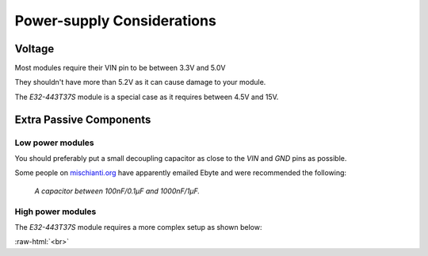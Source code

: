 .. role:: raw-html(raw)
    :format: html

Power-supply Considerations
---------------------------

Voltage
^^^^^^^
Most modules require their VIN pin to be between 3.3V and 5.0V

They shouldn't have more than 5.2V as it can cause damage to your module.

The `E32-443T37S` module is a special case as it requires between 4.5V and 15V.

Extra Passive Components
^^^^^^^^^^^^^^^^^^^^^^^^

Low power modules
"""""""""""""""""
You should preferably put a small decoupling capacitor as close to the `VIN` and `GND` pins as possible.

Some people on `mischianti.org <https://mischianti.org/forums/topic/lora-e32-decupling-capacitor/>`_
have apparently emailed Ebyte and were recommended the following:

    `A capacitor between 100nF/0.1µF and 1000nF/1µF.`

High power modules
""""""""""""""""""
The `E32-443T37S` module requires a more complex setup as shown below:

.. image:: _static/e32-443t37s-wiring.png
   :width: 90%
   :align: center

:raw-html:`<br>`
